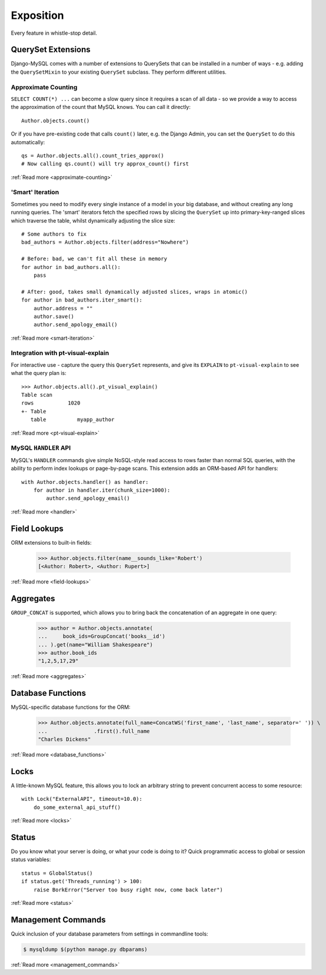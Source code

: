 Exposition
==========

Every feature in whistle-stop detail.

-------------------
QuerySet Extensions
-------------------

Django-MySQL comes with a number of extensions to QuerySets that can be
installed in a number of ways - e.g. adding the ``QuerySetMixin`` to your
existing ``QuerySet`` subclass. They perform different utilities.


Approximate Counting
--------------------

``SELECT COUNT(*) ...`` can become a slow query since it requires a scan of all
data - so we provide a way to access the approximation of the count that MySQL
knows. You can call it directly::

    Author.objects.count()

Or if you have pre-existing code that calls ``count()`` later, e.g. the Django
Admin, you can set the ``QuerySet`` to do this automatically::

    qs = Author.objects.all().count_tries_approx()
    # Now calling qs.count() will try approx_count() first

:ref:`Read more <approximate-counting>`


'Smart' Iteration
-----------------

Sometimes you need to modify every single instance of a model in your big
database, and without creating any long running queries. The 'smart' iterators
fetch the specified rows by slicing the ``QuerySet`` up into primary-key-ranged
slices which traverse the table, whilst dynamically adjusting the slice size::

    # Some authors to fix
    bad_authors = Author.objects.filter(address="Nowhere")

    # Before: bad, we can't fit all these in memory
    for author in bad_authors.all():
        pass

    # After: good, takes small dynamically adjusted slices, wraps in atomic()
    for author in bad_authors.iter_smart():
        author.address = ""
        author.save()
        author.send_apology_email()

:ref:`Read more <smart-iteration>`


Integration with pt-visual-explain
----------------------------------

For interactive use - capture the query this ``QuerySet`` represents, and give
its ``EXPLAIN`` to ``pt-visual-explain`` to see what the query plan is::

    >>> Author.objects.all().pt_visual_explain()
    Table scan
    rows           1020
    +- Table
       table          myapp_author

:ref:`Read more <pt-visual-explain>`


MySQL ``HANDLER`` API
---------------------

MySQL's ``HANDLER`` commands give simple NoSQL-style read access to rows faster
than normal SQL queries, with the ability to perform index lookups or
page-by-page scans. This extension adds an ORM-based API for handlers::

    with Author.objects.handler() as handler:
        for author in handler.iter(chunk_size=1000):
            author.send_apology_email()

:ref:`Read more <handler>`


-------------
Field Lookups
-------------

ORM extensions to built-in fields:

    >>> Author.objects.filter(name__sounds_like='Robert')
    [<Author: Robert>, <Author: Rupert>]

:ref:`Read more <field-lookups>`


----------
Aggregates
----------

``GROUP_CONCAT`` is supported, which allows you to bring back the concatenation
of an aggregate in one query:

    >>> author = Author.objects.annotate(
    ...     book_ids=GroupConcat('books__id')
    ... ).get(name="William Shakespeare")
    >>> author.book_ids
    "1,2,5,17,29"

:ref:`Read more <aggregates>`


------------------
Database Functions
------------------

MySQL-specific database functions for the ORM:

    >>> Author.objects.annotate(full_name=ConcatWS('first_name', 'last_name', separator=' ')) \
    ...               .first().full_name
    "Charles Dickens"

:ref:`Read more <database_functions>`


-----
Locks
-----

A little-known MySQL feature, this allows you to lock an arbitrary string to
prevent concurrent access to some resource::

    with Lock("ExternalAPI", timeout=10.0):
        do_some_external_api_stuff()

:ref:`Read more <locks>`


------
Status
------

Do you know what your server is doing, or what your code is doing to it? Quick
programmatic access to global or session status variables::

    status = GlobalStatus()
    if status.get('Threads_running') > 100:
        raise BorkError("Server too busy right now, come back later")

:ref:`Read more <status>`


-------------------
Management Commands
-------------------

Quick inclusion of your database parameters from settings in commandline
tools:

.. code-block:: console

    $ mysqldump $(python manage.py dbparams)

:ref:`Read more <management_commands>`

